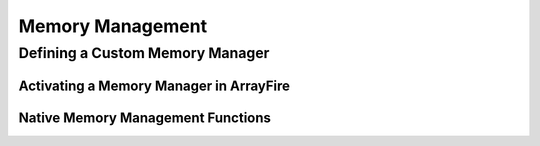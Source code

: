.. _memory_management:

Memory Management
=================

Defining a Custom Memory Manager
--------------------------------

.. doxygenclass:: fl::MemoryManagerAdapter
   :members:

Activating a Memory Manager in ArrayFire
^^^^^^^^^^^^^^^^^^^^^^^^^^^^^^^^^^^^^^^^

.. doxygenclass:: fl::MemoryManagerInstaller
   :members:

Native Memory Management Functions
^^^^^^^^^^^^^^^^^^^^^^^^^^^^^^^^^^

.. doxygenstruct:: fl::MemoryManagerDeviceInterface
   :members:
